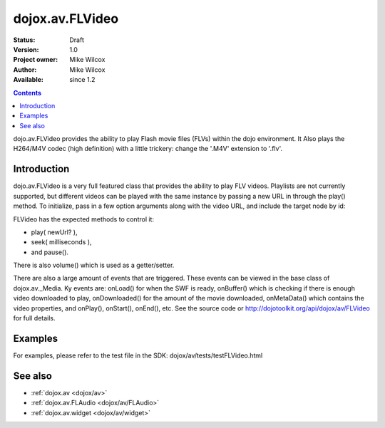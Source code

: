 .. _dojox/av/FLVideo:

================
dojox.av.FLVideo
================

:Status: Draft
:Version: 1.0
:Project owner: Mike Wilcox
:Author: Mike Wilcox
:Available: since 1.2

.. contents::
   :depth: 2

dojo.av.FLVideo provides the ability to play Flash movie files (FLVs) within the dojo environment. It Also plays the H264/M4V codec (high definition) with a little trickery: change the '.M4V' extension to '.flv'.


Introduction
============

dojo.av.FLVideo is a very full featured class that provides the ability to play FLV videos. Playlists are not currently supported, but different videos can be played with the same instance by passing a new URL in through the play() method. To initialize, pass in a few option arguments along with the video URL, and include the target node by id:

.. js ::
 
 var myVideo = new dojox.av.FLVideo({initialVolume:.1, mediaUrl:"video/Grog.flv", autoPlay:true, isDebug:false}, "vid");

FLVideo has the expected methods to control it:

* play( newUrl? ),
* seek( milliseconds ),
* and pause().

There is also volume() which is used as a getter/setter.

There are also a large amount of events that are triggered. These events can be viewed in the base class of dojox.av._Media. Ky events are: onLoad() for when the SWF is ready, onBuffer() which is checking if there is enough video downloaded to play, onDownloaded() for the amount of the movie downloaded, onMetaData() which contains the video properties, and onPlay(), onStart(), onEnd(), etc. See the source code or http://dojotoolkit.org/api/dojox/av/FLVideo for full details.


Examples
========

For examples, please refer to the test file in the SDK: dojox/av/tests/testFLVideo.html


See also
========

* :ref:`dojox.av <dojox/av>`
* :ref:`dojox.av.FLAudio <dojox/av/FLAudio>`
* :ref:`dojox.av.widget <dojox/av/widget>`
